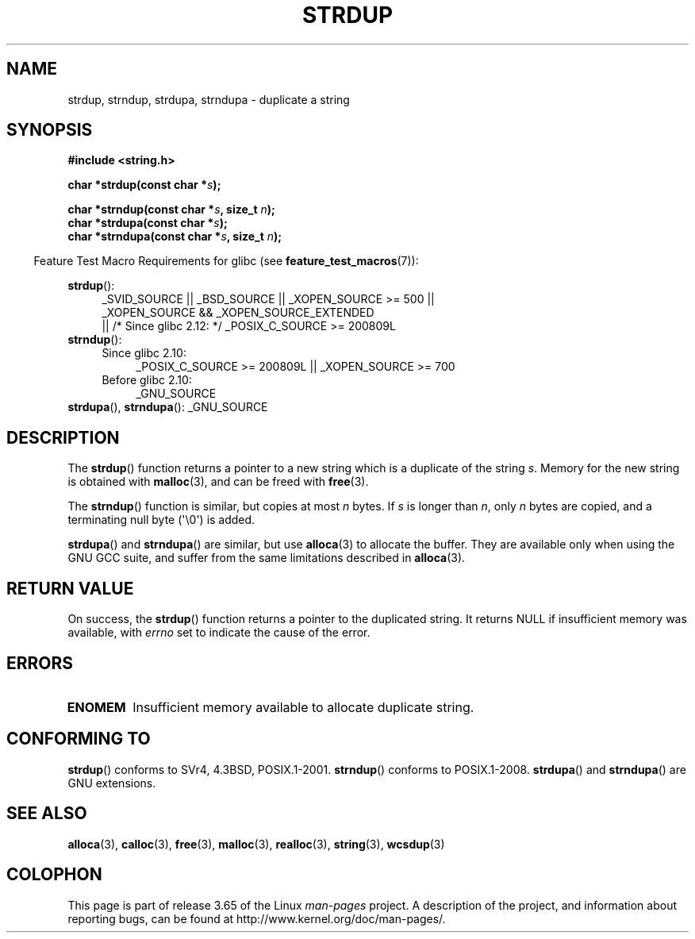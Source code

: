 .\" Copyright 1993 David Metcalfe (david@prism.demon.co.uk)
.\"
.\" %%%LICENSE_START(VERBATIM)
.\" Permission is granted to make and distribute verbatim copies of this
.\" manual provided the copyright notice and this permission notice are
.\" preserved on all copies.
.\"
.\" Permission is granted to copy and distribute modified versions of this
.\" manual under the conditions for verbatim copying, provided that the
.\" entire resulting derived work is distributed under the terms of a
.\" permission notice identical to this one.
.\"
.\" Since the Linux kernel and libraries are constantly changing, this
.\" manual page may be incorrect or out-of-date.  The author(s) assume no
.\" responsibility for errors or omissions, or for damages resulting from
.\" the use of the information contained herein.  The author(s) may not
.\" have taken the same level of care in the production of this manual,
.\" which is licensed free of charge, as they might when working
.\" professionally.
.\"
.\" Formatted or processed versions of this manual, if unaccompanied by
.\" the source, must acknowledge the copyright and authors of this work.
.\" %%%LICENSE_END
.\"
.\" References consulted:
.\"     Linux libc source code
.\"     Lewine's _POSIX Programmer's Guide_ (O'Reilly & Associates, 1991)
.\"     386BSD man pages
.\" Modified Sun Jul 25 10:41:34 1993 by Rik Faith (faith@cs.unc.edu)
.\" Modified Wed Oct 17 01:12:26 2001 by John Levon <moz@compsoc.man.ac.uk>
.TH STRDUP 3  2013-04-19 "GNU" "Linux Programmer's Manual"
.SH NAME
strdup, strndup, strdupa, strndupa \- duplicate a string
.SH SYNOPSIS
.nf
.B #include <string.h>
.sp
.BI "char *strdup(const char *" s );
.sp
.BI "char *strndup(const char *" s ", size_t " n );
.br
.BI "char *strdupa(const char *" s );
.br
.BI "char *strndupa(const char *" s ", size_t " n );
.fi
.sp
.in -4n
Feature Test Macro Requirements for glibc (see
.BR feature_test_macros (7)):
.in
.PD 0
.ad l
.sp
.BR strdup ():
.RS 4
_SVID_SOURCE || _BSD_SOURCE || _XOPEN_SOURCE\ >=\ 500 ||
_XOPEN_SOURCE\ &&\ _XOPEN_SOURCE_EXTENDED
.br
|| /* Since glibc 2.12: */ _POSIX_C_SOURCE\ >=\ 200809L
.RE
.PP
.BR strndup ():
.RS 4
.TP 4
Since glibc 2.10:
_POSIX_C_SOURCE\ >=\ 200809L || _XOPEN_SOURCE\ >=\ 700
.TP
Before glibc 2.10:
_GNU_SOURCE
.RE
.PP
.BR strdupa (),
.BR strndupa ():
_GNU_SOURCE
.ad
.PD
.SH DESCRIPTION
The
.BR strdup ()
function returns a pointer to a new string which
is a duplicate of the string
.IR s .
Memory for the new string is
obtained with
.BR malloc (3),
and can be freed with
.BR free (3).

The
.BR strndup ()
function is similar, but copies at most
.I n
bytes.
If
.I s
is longer than
.IR n ,
only
.I n
bytes are copied, and a terminating null byte (\(aq\\0\(aq) is added.

.BR strdupa ()
and
.BR strndupa ()
are similar, but use
.BR alloca (3)
to allocate the buffer.
They are available only when using the GNU
GCC suite, and suffer from the same limitations described in
.BR alloca (3).
.SH RETURN VALUE
On success, the
.BR strdup ()
function returns a pointer to the duplicated
string.
It returns NULL if insufficient memory was available, with
.I errno
set to indicate the cause of the error.
.SH ERRORS
.TP
.B ENOMEM
Insufficient memory available to allocate duplicate string.
.SH CONFORMING TO
.\" 4.3BSD-Reno, not (first) 4.3BSD.
.BR strdup ()
conforms to SVr4, 4.3BSD, POSIX.1-2001.
.BR strndup ()
conforms to POSIX.1-2008.
.BR strdupa ()
and
.BR strndupa ()
are GNU extensions.
.SH SEE ALSO
.BR alloca (3),
.BR calloc (3),
.BR free (3),
.BR malloc (3),
.BR realloc (3),
.BR string (3),
.BR wcsdup (3)
.SH COLOPHON
This page is part of release 3.65 of the Linux
.I man-pages
project.
A description of the project,
and information about reporting bugs,
can be found at
\%http://www.kernel.org/doc/man\-pages/.
